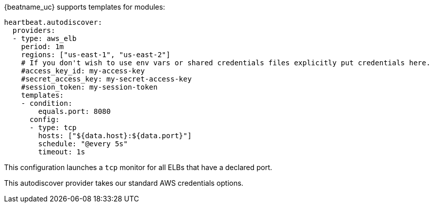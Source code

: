 {beatname_uc} supports templates for modules:

["source","yaml",subs="attributes"]
-------------------------------------------------------------------------------------
heartbeat.autodiscover:
  providers:
  - type: aws_elb
    period: 1m
    regions: ["us-east-1", "us-east-2"]
    # If you don't wish to use env vars or shared credentials files explicitly put credentials here.
    #access_key_id: my-access-key
    #secret_access_key: my-secret-access-key
    #session_token: my-session-token
    templates:
    - condition:
        equals.port: 8080
      config:
      - type: tcp
        hosts: ["${data.host}:${data.port}"]
        schedule: "@every 5s"
        timeout: 1s
-------------------------------------------------------------------------------------

This configuration launches a `tcp` monitor for all ELBs that have a declared port.

This autodiscover provider takes our standard AWS credentials options.


